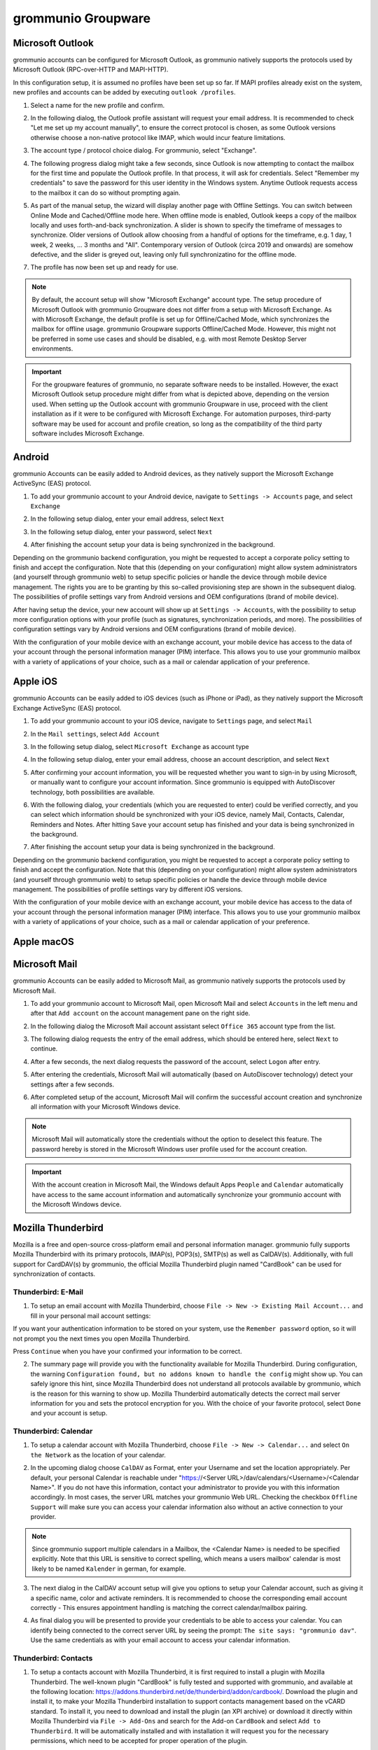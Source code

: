 ..
	SPDX-License-Identifier: CC-BY-SA-4.0 or-later
	SPDX-FileCopyrightText: 2024 grommunio GmbH

###################
grommunio Groupware
###################

Microsoft Outlook
=================

grommunio accounts can be configured for Microsoft Outlook, as grommunio
natively supports the protocols used by Microsoft Outlook (RPC-over-HTTP and
MAPI-HTTP).

In this configuration setup, it is assumed no profiles have been set up so far.
If MAPI profiles already exist on the system, new profiles and accounts can be
added by executing ``outlook /profiles``.

1. Select a name for the new profile and confirm.

.. image:: _static/img/user_outlook_1.png
   :alt: Outlook: New profile

2. In the following dialog, the Outlook profile assistant will request your
   email address. It is recommended to check "Let me set up my account
   manually", to ensure the correct protocol is chosen, as some Outlook
   versions otherwise choose a non-native protocol like IMAP, which would incur
   feature limitations.

.. image:: _static/img/user_outlook_2.png
   :alt: Outlook: Account email address

3. The account type / protocol choice dialog. For grommunio, select "Exchange".

.. image:: _static/img/user_outlook_4.png
   :alt: Outlook: Exchange account type

4. The following progress dialog might take a few seconds, since Outlook is now
   attempting to contact the mailbox for the first time and populate the
   Outlook profile. In that process, it will ask for credentials. Select
   "Remember my credentials" to save the password for this user identity in the
   Windows system. Anytime Outlook requests access to the mailbox it can do so
   without prompting again.

.. image:: _static/img/user_outlook_5.png
   :alt: Outlook: Account setup in progress / Entry of credentials

5. As part of the manual setup, the wizard will display another page with
   Offline Settings. You can switch between Online Mode and Cached/Offline mode
   here. When offline mode is enabled, Outlook keeps a copy of the mailbox
   locally and uses forth-and-back synchronization. A slider is shown to
   specify the timeframe of messages to synchronize. Older versions of Outlook
   allow choosing from a handful of options for the timeframe, e.g. 1 day, 1
   week, 2 weeks, ... 3 months and "All". Contemporary version of Outlook
   (circa 2019 and onwards) are somehow defective, and the slider is greyed
   out, leaving only full synchronizatino for the offline mode.

.. image:: _static/img/user_outlook_6.png
   :alt: Outlook: Settings for offline mode

7. The profile has now been set up and ready for use.

.. image:: _static/img/user_outlook_7.png
   :alt: Outlook: Account setup complete

.. note::
   By default, the account setup will show "Microsoft Exchange" account type.
   The setup procedure of Microsoft Outlook with grommunio Groupware does not
   differ from a setup with Microsoft Exchange. As with Microsoft Exchange, the
   default profile is set up for Offline/Cached Mode, which synchronizes the
   mailbox for offline usage. grommunio Groupware supports Offline/Cached Mode.
   However, this might not be preferred in some use cases and should be
   disabled, e.g. with most Remote Desktop Server environments.

.. important::
   For the groupware features of grommunio, no separate software needs to be
   installed. However, the exact Microsoft Outlook setup procedure might
   differ from what is depicted above, depending on the version used. When setting up
   the Outlook account with grommunio Groupware in use, proceed with the client
   installation as if it were to be configured with Microsoft Exchange. For
   automation purposes, third-party software may be used for account and profile
   creation, so long as the compatibility of the third party software includes
   Microsoft Exchange.

Android
=======

grommunio Accounts can be easily added to Android devices, as they natively
support the Microsoft Exchange ActiveSync (EAS) protocol.

1. To add your grommunio account to your Android device, navigate to
   ``Settings -> Accounts`` page, and select ``Exchange``

.. image:: _static/img/user_exchange_android_1.png
   :alt: Android: Add Exchange account

2. In the following setup dialog, enter your email address, select ``Next``

.. image:: _static/img/user_exchange_android_2.png
   :alt: Android: Configure account email address

3. In the following setup dialog, enter your password, select ``Next``

.. image:: _static/img/user_exchange_android_3.png
   :alt: Android: Configure account password

4. After finishing the account setup your data is being synchronized in the
   background.

Depending on the grommunio backend configuration, you might be requested to
accept a corporate policy setting to finish and accept the configuration.
Note that this (depending on your configuration) might allow system
administrators (and yourself through grommunio web) to setup specific policies
or handle the device through mobile device management. The rights you are to be
granting by this so-called provisioning step are shown in the subsequent
dialog. The possibilities of profile settings vary from Android versions and
OEM configurations (brand of mobile device).

After having setup the device, your new account will show up at ``Settings ->
Accounts``, with the possibility to setup more configuration options with your
profile (such as signatures, synchronization periods, and more). The
possibilities of configuration settings vary by Android versions and OEM
configurations (brand of mobile device).

With the configuration of your mobile device with an exchange account, your
mobile device has access to the data of your account through the personal
information manager (PIM) interface. This allows you to use your grommunio
mailbox with a variety of applications of your choice, such as a mail or
calendar application of your preference.


Apple iOS
=========

grommunio Accounts can be easily added to iOS devices (such as iPhone or iPad),
as they natively support the Microsoft Exchange ActiveSync (EAS) protocol.

1. To add your grommunio account to your iOS device, navigate to ``Settings``
   page, and select ``Mail``

.. image:: _static/img/user_exchange_iphone_1.png
   :alt: iOS: Navigate to Mail

2. In the ``Mail settings``, select ``Add Account``

.. image:: _static/img/user_exchange_iphone_2.png
   :alt: iOS: Add Account

3. In the following setup dialog, select ``Microsoft Exchange`` as account type

.. image:: _static/img/user_exchange_iphone_3.png
   :alt: iOS: Select Microsoft Exchange

4. In the following setup dialog, enter your email address, choose an account
   description, and select ``Next``

.. image:: _static/img/user_exchange_iphone_4.png
   :alt: iOS: Enter account information

5. After confirming your account information, you will be requested whether you
   want to sign-in by using Microsoft, or manually want to configure your
   account information. Since grommunio is equipped with AutoDiscover
   technology, both possibilities are available.

.. image:: _static/img/user_exchange_iphone_5.png
   :alt: iOS: Sign in via Microsoft

6. With the following dialog, your credentials (which you are requested to
   enter) could be verified correctly, and you can select which information
   should be synchronized with your iOS device, namely Mail, Contacts,
   Calendar, Reminders and Notes. After hitting ``Save`` your account setup has
   finished and your data is being synchronized in the background.

.. image:: _static/img/user_exchange_iphone_6.png
   :alt: iOS: Available synchronization data

7. After finishing the account setup your data is being synchronized in the
   background.

Depending on the grommunio backend configuration, you might be requested to
accept a corporate policy setting to finish and accept the configuration.
Note that this (depending on your configuration) might allow system
administrators (and yourself through grommunio web) to setup specific policies
or handle the device through mobile device management. The possibilities of
profile settings vary by different iOS versions.

With the configuration of your mobile device with an exchange account, your
mobile device has access to the data of your account through the personal
information manager (PIM) interface. This allows you to use your grommunio
mailbox with a variety of applications of your choice, such as a mail or
calendar application of your preference.


Apple macOS
===========

Microsoft Mail
==============

grommunio Accounts can be easily added to Microsoft Mail, as grommunio natively
supports the protocols used by Microsoft Mail.

1. To add your grommunio account to Microsoft Mail, open Microsoft Mail and
   select ``Accounts`` in the left menu and after that ``Add account`` on the
   account management pane on the right side.

.. image:: _static/img/user_msmail_1.png
   :alt: Microsoft Mail: New account

2. In the following dialog the Microsoft Mail account assistant select ``Office
   365`` account type from the list.

.. image:: _static/img/user_msmail_2.png
   :alt: Microsoft Mail: Select Office 365 account type

3. The following dialog requests the entry of the email address, which should
   be entered here, select ``Next`` to continue.

.. image:: _static/img/user_msmail_3.png
   :alt: Microsoft Mail: Account email setup

4. After a few seconds, the next dialog requests the password of the account,
   select ``Logon`` after entry.

.. image:: _static/img/user_msmail_4.png
   :alt: Microsoft Mail: Account password setup

5. After entering the credentials, Microsoft Mail will automatically (based on
   AutoDiscover technology) detect your settings after a few seconds.

.. image:: _static/img/user_msmail_5.png
   :alt: Microsoft Mail: Account discovery

6. After completed setup of the account, Microsoft Mail will confirm the
   successful account creation and synchronize all information with your
   Microsoft Windows device.

.. image:: _static/img/user_msmail_6.png
   :alt: Microsoft Mail: Account setup complete

.. image:: _static/img/user_msmail_7.png
   :alt: Microsoft Mail: Account available for use

.. note::
   Microsoft Mail will automatically store the credentials without the option
   to deselect this feature. The password hereby is stored in the Microsoft
   Windows user profile used for the account creation.

.. important::
   With the account creation in Microsoft Mail, the Windows default Apps
   ``People`` and ``Calendar`` automatically have access to the same account
   information and automatically synchronize your grommunio account with the
   Microsoft Windows device.

Mozilla Thunderbird
===================

Mozilla is a free and open-source cross-platform email and personal information
manager. grommunio fully supports Mozilla Thunderbird with its primary
protocols, IMAP(s), POP3(s), SMTP(s) as well as CalDAV(s). Additionally, with
full support for CardDAV(s) by grommunio, the official Mozilla Thunderbird
plugin named "CardBook" can be used for synchronization of contacts.

Thunderbird: E-Mail
-------------------

1. To setup an email account with Mozilla Thunderbird, choose ``File -> New ->
   Existing Mail Account...`` and fill in your personal mail account settings:

.. image:: _static/img/add-account-1.png
   :alt: Thunderbird: Set Up your existing Email Address

If you want your authentication information to be stored on your system, use
the ``Remember password`` option, so it will not prompt you the next times you
open Mozilla Thunderbird.

Press ``Continue`` when you have your confirmed your information to be correct.

.. image:: _static/img/add-account-2.png
   :alt: Thunderbird: Set Up your existing Email Address, detailed information automatically detected.

2. The summary page will provide you with the functionality available for
   Mozilla Thunderbird. During configuration, the warning ``Configuration
   found, but no addons known to handle the config`` might show up. You can
   safely ignore this hint, since Mozilla Thunderbird does not understand all
   protocols available by grommunio, which is the reason for this warning to
   show up. Mozilla Thunderbird automatically detects the correct mail server
   information for you and sets the protocol encryption for you. With the
   choice of your favorite protocol, select ``Done`` and your account is setup.

Thunderbird: Calendar
---------------------

1. To setup a calendar account with Mozilla Thunderbird, choose ``File ->
   New -> Calendar...`` and select ``On the Network`` as the location of your
   calendar.

.. image:: _static/img/caldav-add-account-1.png
   :alt: Thunderbird: Setup your remote calendar account (CalDAV)

2. In the upcoming dialog choose ``CalDAV`` as Format, enter your Username and
   set the location appropriately. Per default, your personal Calendar is
   reachable under "https://<Server URL>/dav/calendars/<Username>/<Calendar
   Name>". If you do not have this information, contact your
   administrator to provide you with this information accordingly. In most
   cases, the server URL matches your grommunio Web URL. Checking the checkbox
   ``Offline Support`` will make sure you can access your calendar information
   also without an active connection to your provider.

.. image:: _static/img/caldav-add-account-2.png
   :alt: Thunderbird: Setup remote calendar information

.. note::
   Since grommunio support multiple calendars in a Mailbox, the <Calendar Name>
   is needed to be specified explicitly. Note that this URL is sensitive
   to correct spelling, which means a users mailbox' calendar is most likely to
   be named ``Kalender`` in german, for example.

3. The next dialog in the CalDAV account setup will give you options to setup
   your Calendar account, such as giving it a specific name, color and activate
   reminders. It is recommended to choose the corresponding email account
   correctly - This ensures appointment handling is matching the correct
   calendar/mailbox pairing.

.. image:: _static/img/caldav-add-account-3.png
   :alt: Thunderbird: Personal configuration of remote calendar

4. As final dialog you will be presented to provide your credentials to be able
   to access your calendar. You can identify being connected to the correct
   server URL by seeing the prompt: ``The site says: "grommunio dav"``.
   Use the same credentials as with your email account to access your calendar
   information.

.. image:: _static/img/caldav-add-account-4.png
   :alt: Thunderbird: Authentication for remote calendar

Thunderbird: Contacts
---------------------

1. To setup a contacts account with Mozilla Thunderbird, it is first required
   to install a plugin with Mozilla Thunderbird. The well-known plugin
   "CardBook" is fully tested and supported with grommunio, and available at
   the following location:
   `https://addons.thunderbird.net/de/thunderbird/addon/cardbook/
   <https://addons.thunderbird.net/de/thunderbird/addon/cardbook/>`_.
   Download the plugin and install it, to make your Mozilla Thunderbird
   installation to support contacts management based on the vCARD standard. To
   install it, you need to download and install the plugin (an XPI archive) or
   download it directly within Mozilla Thunderbird via ``File -> Add-Ons`` and
   search for the Add-on ``CardBook`` and select ``Add to Thunderbird``. It
   will be automatically installed and with installation it will request you
   for the necessary permissions, which need to be accepted for proper
   operation of the plugin.

.. image:: _static/img/carddav-add-account-1.png
   :alt: Thunderbird: Installation of CardBook plugin

2. After installation, choose the CardBook Tab from Mozilla Thunderbird,
   and within CardBook, choose ``Addressbook -> New Adressbook`` and select
   ``Remote`` as address book location and select ``Next >``.

.. image:: _static/img/carddav-add-account-2.png
   :alt: Thunderbird: Selection of remote address book

3. For setting up your grommunio Contacts folder, choose ``CardDAV`` as your
   remote address book type. Per default, your personal Calendar is reachable
   under "https://<Server URL>". In most cases, the server URL matches your
   grommunio Web URL. After entering your credentials (Username and Password)
   you can validate your correct configuration with the button ``Validate``.

.. image:: _static/img/carddav-add-account-3.png
   :alt: Thunderbird: Setup of remote address book (CardDAV)

4. After successful validation, select ``Next >`` to continue your address book
   configuration.

.. image:: _static/img/carddav-add-account-4.png
   :alt: Thunderbird: Validation of remote address book configuration

5. The final dialog will give you options to setup your address book account,
   such as giving it a specific name and color. Checking the checkbox ``Work
   Offline`` will make sure you can access your calendar information also
   without an active connection to your provider.

.. image:: _static/img/carddav-add-account-5.png
   :alt: Thunderbird: Personal configuration of remote address book

Evolution
=========

grommunio Web
=============

grommunio Web provides the primary web interface for accessing your mailbox and
other communication tools with just a browser.

.. important::
   For grommunio Web, we have crafted a dedicated standalone documentation,
   which you can find here: `grommunio Web documentation
   <https://docs.grommunio.com/web>`_

.. note::
   This documentation is also referenced directly from grommunio Web, which
   allows your users to use the most recent version of the documentation
   online.
